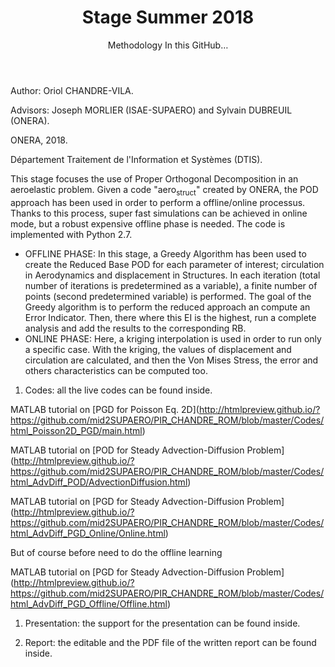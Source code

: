 #+TITLE: Stage Summer 2018
#+OPTIONS: toc:nil num:nil

Author: Oriol CHANDRE-VILA.

Advisors: Joseph MORLIER (ISAE-SUPAERO) and Sylvain DUBREUIL (ONERA). 

ONERA, 2018. 

Département Traitement de l'Information et Systèmes (DTIS).

This stage focuses the use of Proper Orthogonal Decomposition in an aeroelastic problem. Given a code "aero_struct" created by ONERA, the POD approach has been used in order to perform a offline/online processus.
Thanks to this process, super fast simulations can be achieved in online mode, but a robust expensive offline phase is needed.
The code is implemented with Python 2.7.

#+SUBTITLE: Methodology

- OFFLINE PHASE: In this stage, a Greedy Algorithm has been used to create the Reduced Base POD for each parameter of interest; circulation in Aerodynamics and displacement in Structures. In each iteration (total number of iterations is predetermined as a variable), a finite number of points (second predetermined variable) is performed. The goal of the Greedy algorithm is to perform the reduced approach an compute an Error Indicator. Then, there where this EI is the highest, run a complete analysis and add the results to the corresponding RB.
- ONLINE PHASE: Here, a kriging interpolation is used in order to run only a specific case. With the kriging, the values of displacement and circulation are calculated, and then the Von Mises Stress, the error and others characteristics can be computed too.


#+SUBTITLE: In this GitHub...

1. Codes: all the live codes can be found inside.

MATLAB tutorial on [PGD for Poisson Eq. 2D](http://htmlpreview.github.io/?https://github.com/mid2SUPAERO/PIR_CHANDRE_ROM/blob/master/Codes/html_Poisson2D_PGD/main.html)
  
    
MATLAB tutorial on [POD for Steady Advection-Diffusion Problem](http://htmlpreview.github.io/?https://github.com/mid2SUPAERO/PIR_CHANDRE_ROM/blob/master/Codes/html_AdvDiff_POD/AdvectionDiffusion.html)
    
    
MATLAB tutorial on [PGD for Steady Advection-Diffusion Problem](http://htmlpreview.github.io/?https://github.com/mid2SUPAERO/PIR_CHANDRE_ROM/blob/master/Codes/html_AdvDiff_PGD_Online/Online.html) 
    
    But of course before need to do the offline learning
    
MATLAB tutorial on [PGD for Steady Advection-Diffusion Problem](http://htmlpreview.github.io/?https://github.com/mid2SUPAERO/PIR_CHANDRE_ROM/blob/master/Codes/html_AdvDiff_PGD_Offline/Offline.html) 
    
2. Presentation: the support for the presentation can be found inside.

3. Report: the editable and the PDF file of the written report can be found inside.

